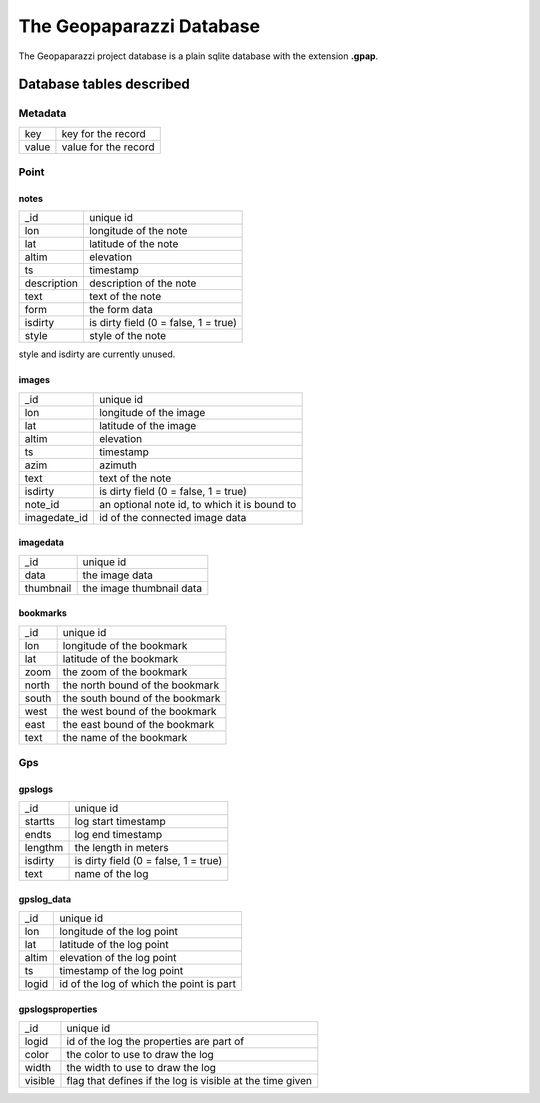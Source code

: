 .. index:: database
.. _database:

The Geopaparazzi Database
==========================

The Geopaparazzi project database is a plain sqlite database 
with the extension **.gpap**.

Database tables described
----------------------------

Metadata
++++++++++++

============    ====================================
key             key for the record
value           value for the record
============    ====================================


Point
++++++

notes
~~~~~~~~

============    ====================================
 _id            unique id               
lon             longitude of the note 
lat             latitude of the note 
altim           elevation 
ts              timestamp 
description     description of the note 
text            text of the note 
form            the form data
isdirty         is dirty field (0 = false, 1 = true)
style           style of the note
============    ====================================

style and isdirty are currently unused.

images
~~~~~~~~

============    =================================================================
 _id            unique id               
lon             longitude of the image 
lat             latitude of the image 
altim           elevation 
ts              timestamp 
azim            azimuth 
text            text of the note 
isdirty         is dirty field (0 = false, 1 = true)
note_id         an optional note id, to which it is bound to
imagedate_id    id of the connected image data  
============    =================================================================

imagedata
~~~~~~~~~~

============    =================================================================
 _id            unique id               
data            the image data
thumbnail       the image thumbnail data
============    =================================================================


bookmarks
~~~~~~~~~~~~

======   =================================================================
_id      unique id               
lon      longitude of the bookmark
lat      latitude of the bookmark
zoom     the zoom of the bookmark 
north    the north bound of the bookmark 
south    the south bound of the bookmark 
west     the west bound of the bookmark 
east     the east bound of the bookmark 
text     the name of the bookmark 
======   =================================================================

Gps
++++

gpslogs
~~~~~~~~~

=======   =================================================================
 _id      unique id               
startts   log start timestamp 
endts     log end timestamp 
lengthm   the length in meters
isdirty   is dirty field (0 = false, 1 = true)
text      name of the log 
=======   =================================================================

gpslog_data
~~~~~~~~~~~~

======   =================================================================
 _id     unique id               
lon      longitude of the log point 
lat      latitude of the log point 
altim    elevation of the log point 
ts       timestamp of the log point 
logid    id of the log of which the point is part 
======   =================================================================

gpslogsproperties
~~~~~~~~~~~~~~~~~~~~~

=======   =================================================================
 _id      unique id               
logid     id of the log the properties are part of 
color     the color to use to draw the log  
width     the width to use to draw the log 
visible   flag that defines if the log is visible at the time given 
=======   =================================================================



